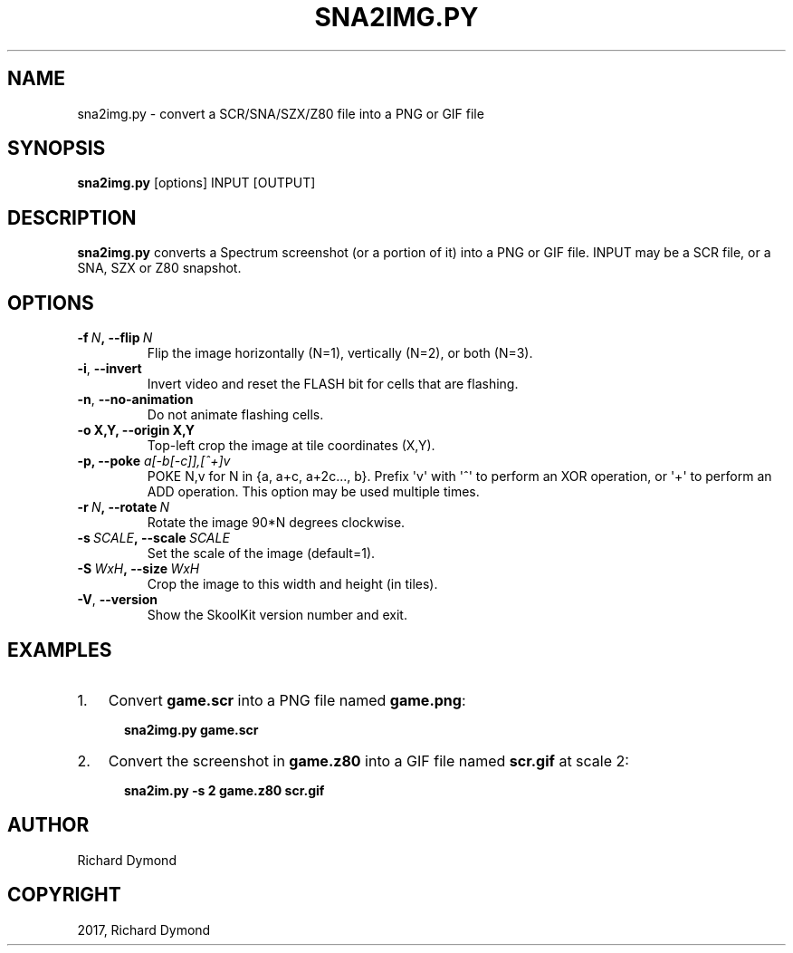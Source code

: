 .\" Man page generated from reStructuredText.
.
.TH "SNA2IMG.PY" "1" "January 08, 2017" "5.4" "SkoolKit"
.SH NAME
sna2img.py \- convert a SCR/SNA/SZX/Z80 file into a PNG or GIF file
.
.nr rst2man-indent-level 0
.
.de1 rstReportMargin
\\$1 \\n[an-margin]
level \\n[rst2man-indent-level]
level margin: \\n[rst2man-indent\\n[rst2man-indent-level]]
-
\\n[rst2man-indent0]
\\n[rst2man-indent1]
\\n[rst2man-indent2]
..
.de1 INDENT
.\" .rstReportMargin pre:
. RS \\$1
. nr rst2man-indent\\n[rst2man-indent-level] \\n[an-margin]
. nr rst2man-indent-level +1
.\" .rstReportMargin post:
..
.de UNINDENT
. RE
.\" indent \\n[an-margin]
.\" old: \\n[rst2man-indent\\n[rst2man-indent-level]]
.nr rst2man-indent-level -1
.\" new: \\n[rst2man-indent\\n[rst2man-indent-level]]
.in \\n[rst2man-indent\\n[rst2man-indent-level]]u
..
.SH SYNOPSIS
.sp
\fBsna2img.py\fP [options] INPUT [OUTPUT]
.SH DESCRIPTION
.sp
\fBsna2img.py\fP converts a Spectrum screenshot (or a portion of it) into a PNG
or GIF file. INPUT may be a SCR file, or a SNA, SZX or Z80 snapshot.
.SH OPTIONS
.INDENT 0.0
.TP
.BI \-f \ N\fP,\fB \ \-\-flip \ N
Flip the image horizontally (N=1), vertically (N=2), or both (N=3).
.TP
.B \-i\fP,\fB  \-\-invert
Invert video and reset the FLASH bit for cells that are flashing.
.TP
.B \-n\fP,\fB  \-\-no\-animation
Do not animate flashing cells.
.UNINDENT
.INDENT 0.0
.TP
.B \-o X,Y, \-\-origin X,Y
Top\-left crop the image at tile coordinates (X,Y).
.TP
.B \-p, \-\-poke \fIa[\-b[\-c]],[^+]v\fP
POKE N,v for N in {a, a+c, a+2c..., b}. Prefix \(aqv\(aq with \(aq^\(aq to perform an
XOR operation, or \(aq+\(aq to perform an ADD operation. This option may be used
multiple times.
.UNINDENT
.INDENT 0.0
.TP
.BI \-r \ N\fP,\fB \ \-\-rotate \ N
Rotate the image 90*N degrees clockwise.
.TP
.BI \-s \ SCALE\fP,\fB \ \-\-scale \ SCALE
Set the scale of the image (default=1).
.TP
.BI \-S \ WxH\fP,\fB \ \-\-size \ WxH
Crop the image to this width and height (in tiles).
.TP
.B \-V\fP,\fB  \-\-version
Show the SkoolKit version number and exit.
.UNINDENT
.SH EXAMPLES
.INDENT 0.0
.IP 1. 3
Convert \fBgame.scr\fP into a PNG file named \fBgame.png\fP:
.nf

.in +2
\fBsna2img.py game.scr\fP
.in -2
.fi
.sp
.IP 2. 3
Convert the screenshot in \fBgame.z80\fP into a GIF file named \fBscr.gif\fP at
scale 2:
.nf

.in +2
\fBsna2im.py \-s 2 game.z80 scr.gif\fP
.in -2
.fi
.sp
.UNINDENT
.SH AUTHOR
Richard Dymond
.SH COPYRIGHT
2017, Richard Dymond
.\" Generated by docutils manpage writer.
.
